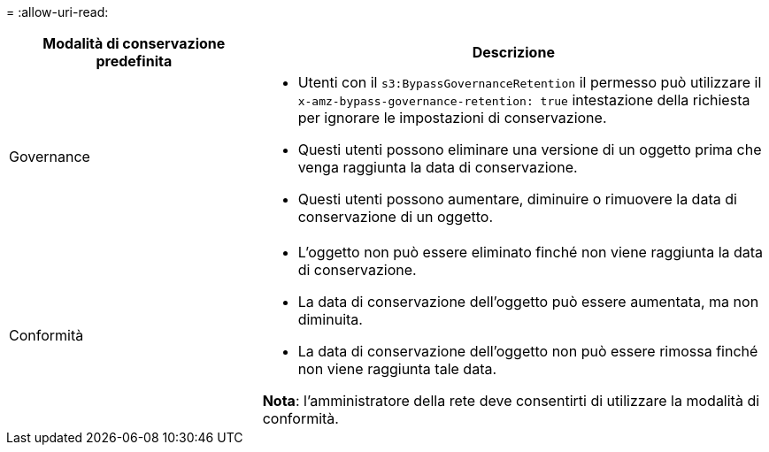 = 
:allow-uri-read: 


[cols="1a,2a"]
|===
| Modalità di conservazione predefinita | Descrizione 


 a| 
Governance
 a| 
* Utenti con il `s3:BypassGovernanceRetention` il permesso può utilizzare il `x-amz-bypass-governance-retention: true` intestazione della richiesta per ignorare le impostazioni di conservazione.
* Questi utenti possono eliminare una versione di un oggetto prima che venga raggiunta la data di conservazione.
* Questi utenti possono aumentare, diminuire o rimuovere la data di conservazione di un oggetto.




 a| 
Conformità
 a| 
* L'oggetto non può essere eliminato finché non viene raggiunta la data di conservazione.
* La data di conservazione dell'oggetto può essere aumentata, ma non diminuita.
* La data di conservazione dell'oggetto non può essere rimossa finché non viene raggiunta tale data.


*Nota*: l'amministratore della rete deve consentirti di utilizzare la modalità di conformità.

|===